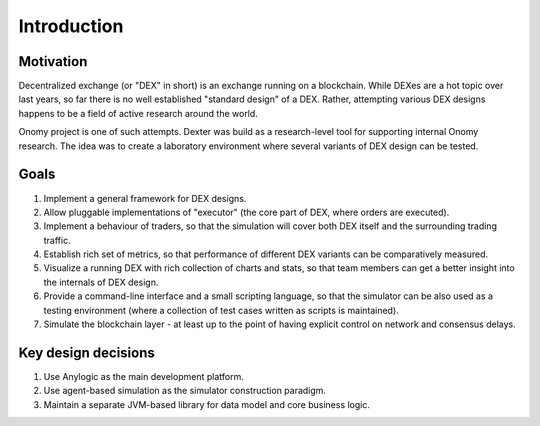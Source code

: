 Introduction
============


Motivation
----------

Decentralized exchange (or "DEX" in short) is an exchange running on a blockchain. While DEXes are a hot topic over last
years, so far there is no well established "standard design" of a DEX. Rather, attempting various DEX designs happens to
be a field of active research around the world.

Onomy project is one of such attempts. Dexter was build as a research-level tool for supporting internal Onomy research.
The idea was to create a laboratory environment where several variants of DEX design can be tested.


Goals
-----

1. Implement a general framework for DEX designs.
2. Allow pluggable implementations of "executor" (the core part of DEX, where orders are executed).
3. Implement a behaviour of traders, so that the simulation will cover both DEX itself and the surrounding trading traffic.
4. Establish rich set of metrics, so that performance of different DEX variants can be comparatively measured.
5. Visualize a running DEX with rich collection of charts and stats, so that team members can get a better insight
   into the internals of DEX design.
6. Provide a command-line interface and a small scripting language, so that the simulator can be also used as
   a testing environment (where a collection of test cases written as scripts is maintained).
7. Simulate the blockchain layer - at least up to the point of having explicit control on network and consensus delays.

Key design decisions
--------------------

1. Use Anylogic as the main development platform.
2. Use agent-based simulation as the simulator construction paradigm.
3. Maintain a separate JVM-based library for data model and core business logic.
